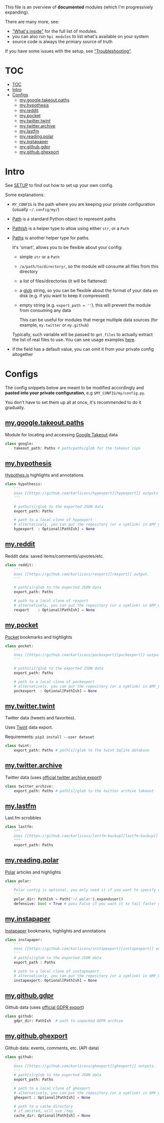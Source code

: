 This file is an overview of *documented* modules (which I'm progressively expanding).

There are many more, see:

- [[file:../README.org::#whats-inside]["What's inside"]] for the full list of modules.
- you can also run =hpi modules= to list what's available on your system
- source code is always the primary source of truth

If you have some issues with the setup, see [[file:SETUP.org::#troubleshooting]["Troubleshooting"]].

* TOC
:PROPERTIES:
:TOC:      :include all
:END:
:CONTENTS:
- [[#toc][TOC]]
- [[#intro][Intro]]
- [[#configs][Configs]]
  - [[#mygoogletakeoutpaths][my.google.takeout.paths]]
  - [[#myhypothesis][my.hypothesis]]
  - [[#myreddit][my.reddit]]
  - [[#mypocket][my.pocket]]
  - [[#mytwittertwint][my.twitter.twint]]
  - [[#mytwitterarchive][my.twitter.archive]]
  - [[#mylastfm][my.lastfm]]
  - [[#myreadingpolar][my.reading.polar]]
  - [[#myinstapaper][my.instapaper]]
  - [[#mygithubgdpr][my.github.gdpr]]
  - [[#mygithubghexport][my.github.ghexport]]
:END:

* Intro

See [[file:SETUP.org][SETUP]] to find out how to set up your own config.

Some explanations:

- =MY_CONFIG= is the path where you are keeping your private configuration (usually =~/.config/my/=)
- [[https://docs.python.org/3/library/pathlib.html#pathlib.Path][Path]] is a standard Python object to represent paths
- [[https://github.com/karlicoss/HPI/blob/5f4acfddeeeba18237e8b039c8f62bcaa62a4ac2/my/core/common.py#L9][PathIsh]] is a helper type to allow using either =str=, or a =Path=
- [[https://github.com/karlicoss/HPI/blob/5f4acfddeeeba18237e8b039c8f62bcaa62a4ac2/my/core/common.py#L108][Paths]] is another helper type for paths.

  It's 'smart', allows you to be flexible about your config:

  - simple =str= or a =Path=
  - =/a/path/to/directory/=, so the module will consume all files from this directory
  - a list of files/directories (it will be flattened)
  - a [[https://docs.python.org/3/library/glob.html?highlight=glob#glob.glob][glob]] string, so you can be flexible about the format of your data on disk (e.g. if you want to keep it compressed)
  - empty string (e.g. ~export_path = ''~), this will prevent the module from consuming any data

    This can be useful for modules that merge multiple data sources (for example, =my.twitter= or =my.github=)

  Typically, such variable will be passed to =get_files= to actually extract the list of real files to use. You can see usage examples [[https://github.com/karlicoss/HPI/blob/master/tests/get_files.py][here]].

- if the field has a default value, you can omit it from your private config altogether

* Configs

The config snippets below are meant to be modified accordingly and *pasted into your private configuration*, e.g =$MY_CONFIG/my/config.py=.

You don't have to set them up all at once, it's recommended to do it gradually.

# TODO hmm. drawer raw means it can output outlines, but then have to manually erase the generated results. ugh.

#+begin_src python :dir .. :results output drawer raw :exports result
# TODO ugh, pkgutil.walk_packages doesn't recurse and find packages like my.twitter.archive??
# yep.. https://stackoverflow.com/q/41203765/706389
import importlib
# from lint import all_modules # meh
# TODO figure out how to discover configs automatically...
modules = [
    ('google'         , 'my.google.takeout.paths'),
    ('hypothesis'     , 'my.hypothesis'          ),
    ('reddit'         , 'my.reddit'              ),
    ('pocket'         , 'my.pocket'              ),
    ('twint'          , 'my.twitter.twint'       ),
    ('twitter_archive', 'my.twitter.archive'     ),
    ('lastfm'         , 'my.lastfm'              ),
    ('polar'          , 'my.reading.polar'       ),
    ('instapaper'     , 'my.instapaper'          ),
    ('github'         , 'my.github.gdpr'         ),
    ('github'         , 'my.github.ghexport'     ),
]

def indent(s, spaces=4):
    return ''.join(' ' * spaces + l for l in s.splitlines(keepends=True))

from pathlib import Path
import inspect
from dataclasses import fields
import re
print('\n') # ugh. hack for org-ruby drawers bug
for cls, p in modules:
    m = importlib.import_module(p)
    C = getattr(m, cls)
    src = inspect.getsource(C)
    i = src.find('@property')
    if i != -1:
        src = src[:i]
    src = src.strip()
    src = re.sub(r'(class \w+)\(.*', r'\1:', src)
    mpath = p.replace('.', '/')
    for x in ['.py', '__init__.py']:
        if Path(mpath + x).exists():
            mpath = mpath + x
    print(f'** [[file:../{mpath}][{p}]]')
    mdoc = m.__doc__
    if mdoc is not None:
        print(indent(mdoc))
    print(f'    #+begin_src python')
    print(indent(src))
    print(f'    #+end_src')
#+end_src

#+RESULTS:


** [[file:../my/google/takeout/paths.py][my.google.takeout.paths]]

    Module for locating and accessing [[https://takeout.google.com][Google Takeout]] data

    #+begin_src python
    class google:
        takeout_path: Paths # path/paths/glob for the takeout zips
    #+end_src
** [[file:../my/hypothesis.py][my.hypothesis]]

    [[https://hypothes.is][Hypothes.is]] highlights and annotations

    #+begin_src python
    class hypothesis:
        '''
        Uses [[https://github.com/karlicoss/hypexport][hypexport]] outputs
        '''

        # paths[s]/glob to the exported JSON data
        export_path: Paths

        # path to a local clone of hypexport
        # alternatively, you can put the repository (or a symlink) in $MY_CONFIG/my/config/repos/hypexport
        hypexport  : Optional[PathIsh] = None
    #+end_src
** [[file:../my/reddit.py][my.reddit]]

    Reddit data: saved items/comments/upvotes/etc.

    #+begin_src python
    class reddit:
        '''
        Uses [[https://github.com/karlicoss/rexport][rexport]] output.
        '''

        # path[s]/glob to the exported JSON data
        export_path: Paths

        # path to a local clone of rexport
        # alternatively, you can put the repository (or a symlink) in $MY_CONFIG/my/config/repos/rexport
        rexport    : Optional[PathIsh] = None
    #+end_src
** [[file:../my/pocket.py][my.pocket]]

    [[https://getpocket.com][Pocket]] bookmarks and highlights

    #+begin_src python
    class pocket:
        '''
        Uses [[https://github.com/karlicoss/pockexport][pockexport]] outputs
        '''

        # paths[s]/glob to the exported JSON data
        export_path: Paths

        # path to a local clone of pockexport
        # alternatively, you can put the repository (or a symlink) in $MY_CONFIG/my/config/repos/pockexport
        pockexport  : Optional[PathIsh] = None
    #+end_src
** [[file:../my/twitter/twint.py][my.twitter.twint]]

    Twitter data (tweets and favorites).

    Uses [[https://github.com/twintproject/twint][Twint]] data export.

    Requirements: =pip3 install --user dataset=

    #+begin_src python
    class twint:
        export_path: Paths # path[s]/glob to the twint Sqlite database
    #+end_src
** [[file:../my/twitter/archive.py][my.twitter.archive]]

    Twitter data (uses [[https://help.twitter.com/en/managing-your-account/how-to-download-your-twitter-archive][official twitter archive export]])

    #+begin_src python
    class twitter_archive:
        export_path: Paths # path[s]/glob to the twitter archive takeout
    #+end_src
** [[file:../my/lastfm][my.lastfm]]

    Last.fm scrobbles

    #+begin_src python
    class lastfm:
        """
        Uses [[https://github.com/karlicoss/lastfm-backup][lastfm-backup]] outputs
        """
        export_path: Paths
    #+end_src
** [[file:../my/reading/polar.py][my.reading.polar]]

    [[https://github.com/burtonator/polar-bookshelf][Polar]] articles and highlights

    #+begin_src python
    class polar:
        '''
        Polar config is optional, you only need it if you want to specify custom 'polar_dir'
        '''
        polar_dir: PathIsh = Path('~/.polar').expanduser()
        defensive: bool = True # pass False if you want it to fail faster on errors (useful for debugging)
    #+end_src
** [[file:../my/instapaper.py][my.instapaper]]

    [[https://www.instapaper.com][Instapaper]] bookmarks, highlights and annotations

    #+begin_src python
    class instapaper:
        '''
        Uses [[https://github.com/karlicoss/instapexport][instapexport]] outputs.
        '''
        # path[s]/glob to the exported JSON data
        export_path : Paths

        # path to a local clone of instapexport
        # alternatively, you can put the repository (or a symlink) in $MY_CONFIG/my/config/repos/instapexport
        instapexport: Optional[PathIsh] = None
    #+end_src
** [[file:../my/github/gdpr.py][my.github.gdpr]]

    Github data (uses [[https://github.com/settings/admin][official GDPR export]])

    #+begin_src python
    class github:
        gdpr_dir: PathIsh  # path to unpacked GDPR archive
    #+end_src
** [[file:../my/github/ghexport.py][my.github.ghexport]]

    Github data: events, comments, etc. (API data)

    #+begin_src python
    class github:
        '''
        Uses [[https://github.com/karlicoss/ghexport][ghexport]] outputs.
        '''
        # path[s]/glob to the exported JSON data
        export_path: Paths

        # path to a local clone of ghexport
        # alternatively, you can put the repository (or a symlink) in $MY_CONFIG/my/config/repos/ghexport
        ghexport : Optional[PathIsh] = None

        # path to a cache directory
        # if omitted, will use /tmp
        cache_dir: Optional[PathIsh] = None
    #+end_src
